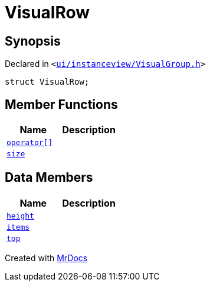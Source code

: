 [#VisualRow]
= VisualRow
:relfileprefix: 
:mrdocs:


== Synopsis

Declared in `&lt;https://github.com/PrismLauncher/PrismLauncher/blob/develop/launcher/ui/instanceview/VisualGroup.h#L47[ui&sol;instanceview&sol;VisualGroup&period;h]&gt;`

[source,cpp,subs="verbatim,replacements,macros,-callouts"]
----
struct VisualRow;
----

== Member Functions
[cols=2]
|===
| Name | Description 

| xref:VisualRow/operator_subs.adoc[`operator&lsqb;&rsqb;`] 
| 

| xref:VisualRow/size.adoc[`size`] 
| 

|===
== Data Members
[cols=2]
|===
| Name | Description 

| xref:VisualRow/height.adoc[`height`] 
| 

| xref:VisualRow/items.adoc[`items`] 
| 

| xref:VisualRow/top.adoc[`top`] 
| 

|===





[.small]#Created with https://www.mrdocs.com[MrDocs]#
